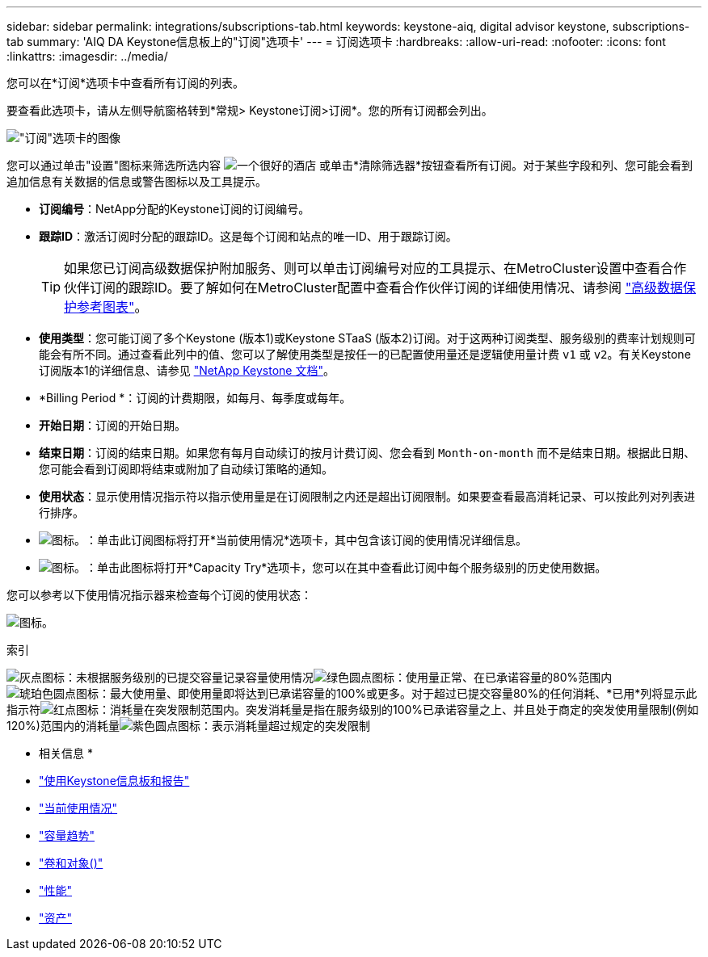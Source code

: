 ---
sidebar: sidebar 
permalink: integrations/subscriptions-tab.html 
keywords: keystone-aiq, digital advisor keystone, subscriptions-tab 
summary: 'AIQ DA Keystone信息板上的"订阅"选项卡' 
---
= 订阅选项卡
:hardbreaks:
:allow-uri-read: 
:nofooter: 
:icons: font
:linkattrs: 
:imagesdir: ../media/


[role="lead"]
您可以在*订阅*选项卡中查看所有订阅的列表。

要查看此选项卡，请从左侧导航窗格转到*常规> Keystone订阅>订阅*。您的所有订阅都会列出。

image:all-subs.png["\"订阅\"选项卡的图像"]

您可以通过单击"设置"图标来筛选所选内容 image:icon-hamburger.png["一个很好的酒店"] 或单击*清除筛选器*按钮查看所有订阅。对于某些字段和列、您可能会看到追加信息有关数据的信息或警告图标以及工具提示。

* *订阅编号*：NetApp分配的Keystone订阅的订阅编号。
* *跟踪ID*：激活订阅时分配的跟踪ID。这是每个订阅和站点的唯一ID、用于跟踪订阅。
+

TIP: 如果您已订阅高级数据保护附加服务、则可以单击订阅编号对应的工具提示、在MetroCluster设置中查看合作伙伴订阅的跟踪ID。要了解如何在MetroCluster配置中查看合作伙伴订阅的详细使用情况、请参阅 link:../integrations/capacity-trend-tab.html#reference-charts-for-advanced-data-protection["高级数据保护参考图表"]。

* *使用类型*：您可能订阅了多个Keystone (版本1)或Keystone STaaS (版本2)订阅。对于这两种订阅类型、服务级别的费率计划规则可能会有所不同。通过查看此列中的值、您可以了解使用类型是按任一的已配置使用量还是逻辑使用量计费 `v1` 或 `v2`。有关Keystone订阅版本1的详细信息、请参见 https://docs.netapp.com/us-en/keystone/index.html["NetApp Keystone 文档"^]。
* *Billing Period *：订阅的计费期限，如每月、每季度或每年。
* *开始日期*：订阅的开始日期。
* *结束日期*：订阅的结束日期。如果您有每月自动续订的按月计费订阅、您会看到 `Month-on-month` 而不是结束日期。根据此日期、您可能会看到订阅即将结束或附加了自动续订策略的通知。
* *使用状态*：显示使用情况指示符以指示使用量是在订阅限制之内还是超出订阅限制。如果要查看最高消耗记录、可以按此列对列表进行排序。
* image:subs-dtls-icon.png["图标。"]：单击此订阅图标将打开*当前使用情况*选项卡，其中包含该订阅的使用情况详细信息。
* image:aiq-ks-time-icon.png["图标。"]：单击此图标将打开*Capacity Try*选项卡，您可以在其中查看此订阅中每个服务级别的历史使用数据。


您可以参考以下使用情况指示器来检查每个订阅的使用状态：

image:usage-indicator.png["图标。"]

.索引
image:icon-grey.png["灰点图标"]：未根据服务级别的已提交容量记录容量使用情况image:icon-green.png["绿色圆点图标"]：使用量正常、在已承诺容量的80%范围内image:icon-amber.png["琥珀色圆点图标"]：最大使用量、即使用量即将达到已承诺容量的100%或更多。对于超过已提交容量80%的任何消耗、*已用*列将显示此指示符image:icon-red.png["红点图标"]：消耗量在突发限制范围内。突发消耗量是指在服务级别的100%已承诺容量之上、并且处于商定的突发使用量限制(例如120%)范围内的消耗量image:icon-purple.png["紫色圆点图标"]：表示消耗量超过规定的突发限制

* 相关信息 *

* link:../integrations/aiq-keystone-details.html["使用Keystone信息板和报告"]
* link:../integrations/current-usage-tab.html["当前使用情况"]
* link:../integrations/capacity-trend-tab.html["容量趋势"]
* link:../integrations/volumes-objects-tab.html["卷和对象()"]
* link:../integrations/performance-tab.html["性能"]
* link:../integrations/assets-tab.html["资产"]

